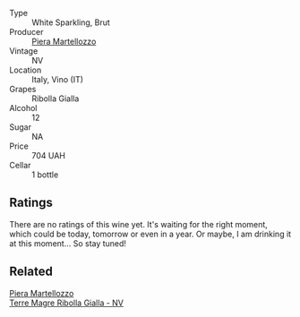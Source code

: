 #+attr_html: :class wine-main-image
[[file:/images/aa/6dbbc8-14b0-4c32-b958-63c1385602ed/2022-07-08-09-32-25-C3A81E76-1CE3-4AFE-87FF-96C0F1F47FF3-1-105-c.webp]]

- Type :: White Sparkling, Brut
- Producer :: [[barberry:/producers/720ba05b-16d2-4224-8041-1e6c72825df1][Piera Martellozzo]]
- Vintage :: NV
- Location :: Italy, Vino (IT)
- Grapes :: Ribolla Gialla
- Alcohol :: 12
- Sugar :: NA
- Price :: 704 UAH
- Cellar :: 1 bottle

** Ratings

There are no ratings of this wine yet. It's waiting for the right moment, which could be today, tomorrow or even in a year. Or maybe, I am drinking it at this moment... So stay tuned!

** Related

#+begin_export html
<div class="flex-container">
  <a class="flex-item flex-item-left" href="/wines/d4ae10ce-c086-4592-bd4e-37e41322918c.html">
    <section class="h text-small text-lighter">Piera Martellozzo</section>
    <section class="h text-bolder">Terre Magre Ribolla Gialla - NV</section>
  </a>

</div>
#+end_export
